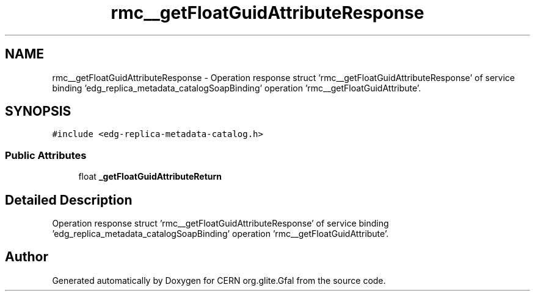 .TH "rmc__getFloatGuidAttributeResponse" 3 "12 Apr 2011" "Version 1.90" "CERN org.glite.Gfal" \" -*- nroff -*-
.ad l
.nh
.SH NAME
rmc__getFloatGuidAttributeResponse \- Operation response struct 'rmc__getFloatGuidAttributeResponse' of service binding 'edg_replica_metadata_catalogSoapBinding' operation 'rmc__getFloatGuidAttribute'.  

.PP
.SH SYNOPSIS
.br
.PP
\fC#include <edg-replica-metadata-catalog.h>\fP
.PP
.SS "Public Attributes"

.in +1c
.ti -1c
.RI "float \fB_getFloatGuidAttributeReturn\fP"
.br
.in -1c
.SH "Detailed Description"
.PP 
Operation response struct 'rmc__getFloatGuidAttributeResponse' of service binding 'edg_replica_metadata_catalogSoapBinding' operation 'rmc__getFloatGuidAttribute'. 
.PP


.SH "Author"
.PP 
Generated automatically by Doxygen for CERN org.glite.Gfal from the source code.

